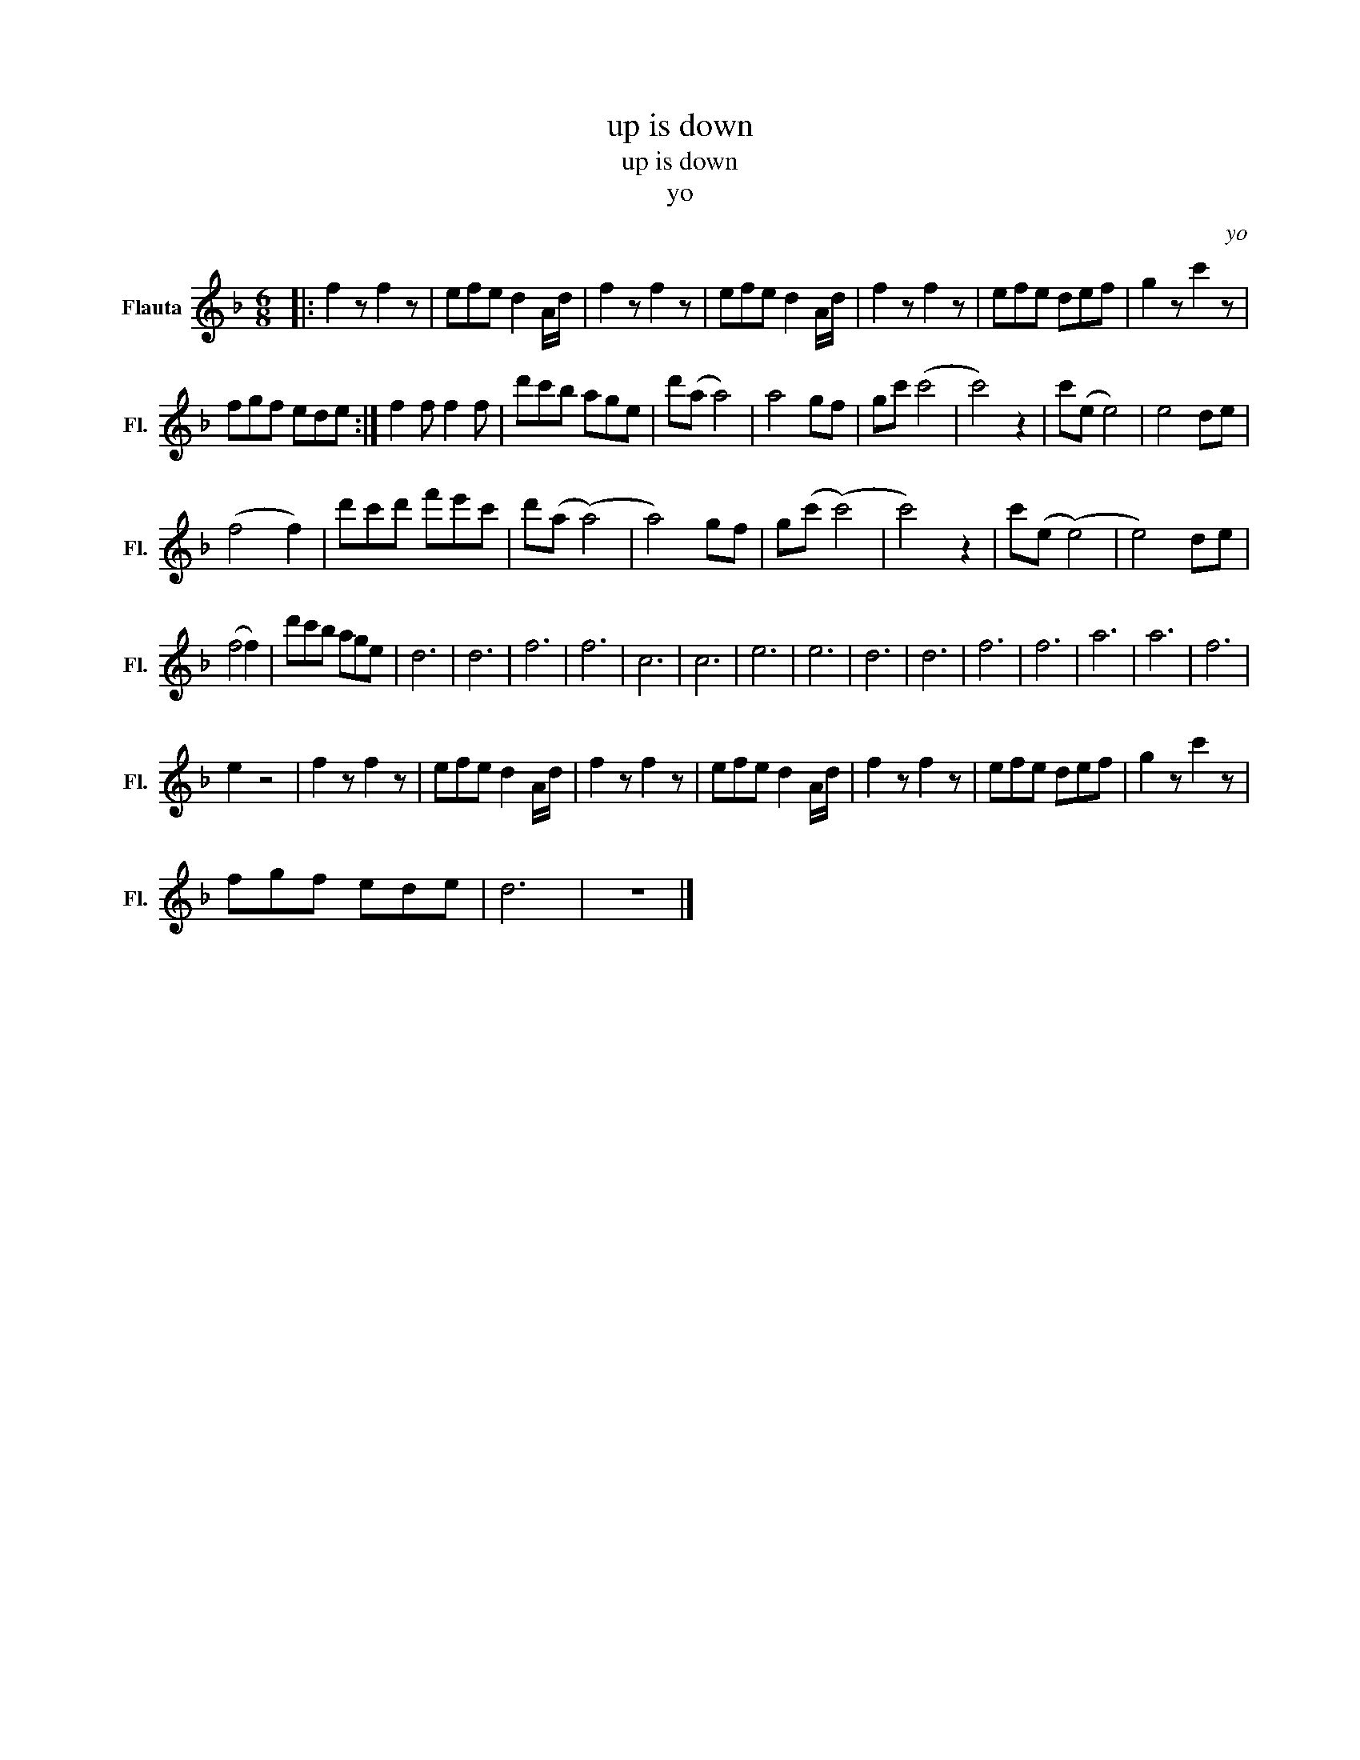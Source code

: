 X:1
T:up is down
T:up is down
T:yo
C:yo
L:1/8
M:6/8
K:F
V:1 treble nm="Flauta" snm="Fl."
V:1
|: f2 z f2 z | efe d2 A/d/ | f2 z f2 z | efe d2 A/d/ | f2 z f2 z | efe def | g2 z c'2 z | %7
 fgf ede :| f2 f f2 f | d'c'b age | d'(a a4) | a4 gf | gc' (c'4 | c'4) z2 | c'(e e4) | e4 de | %16
 (f4 f2) | d'c'd' f'e'c' | d'(a (a4) | a4) gf | g(c' (c'4) | c'4) z2 | c'(e (e4) | e4) de | %24
 (f4 f2) | d'c'b age | d6 | d6 | f6 | f6 | c6 | c6 | e6 | e6 | d6 | d6 | f6 | f6 | a6 | a6 | f6 | %41
 e2 z4 | f2 z f2 z | efe d2 A/d/ | f2 z f2 z | efe d2 A/d/ | f2 z f2 z | efe def | g2 z c'2 z | %49
 fgf ede | d6 | z6 |] %52

